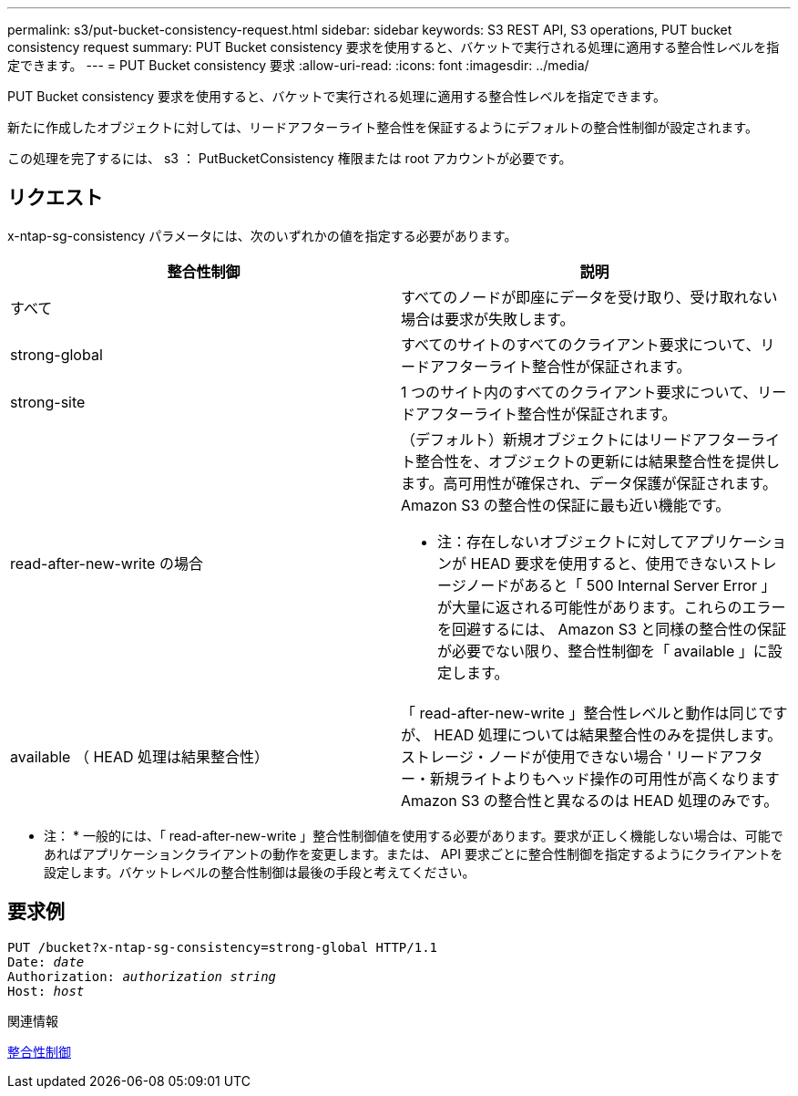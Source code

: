 ---
permalink: s3/put-bucket-consistency-request.html 
sidebar: sidebar 
keywords: S3 REST API, S3 operations, PUT bucket consistency request 
summary: PUT Bucket consistency 要求を使用すると、バケットで実行される処理に適用する整合性レベルを指定できます。 
---
= PUT Bucket consistency 要求
:allow-uri-read: 
:icons: font
:imagesdir: ../media/


[role="lead"]
PUT Bucket consistency 要求を使用すると、バケットで実行される処理に適用する整合性レベルを指定できます。

新たに作成したオブジェクトに対しては、リードアフターライト整合性を保証するようにデフォルトの整合性制御が設定されます。

この処理を完了するには、 s3 ： PutBucketConsistency 権限または root アカウントが必要です。



== リクエスト

x-ntap-sg-consistency パラメータには、次のいずれかの値を指定する必要があります。

|===
| 整合性制御 | 説明 


 a| 
すべて
 a| 
すべてのノードが即座にデータを受け取り、受け取れない場合は要求が失敗します。



 a| 
strong-global
 a| 
すべてのサイトのすべてのクライアント要求について、リードアフターライト整合性が保証されます。



 a| 
strong-site
 a| 
1 つのサイト内のすべてのクライアント要求について、リードアフターライト整合性が保証されます。



 a| 
read-after-new-write の場合
 a| 
（デフォルト）新規オブジェクトにはリードアフターライト整合性を、オブジェクトの更新には結果整合性を提供します。高可用性が確保され、データ保護が保証されます。Amazon S3 の整合性の保証に最も近い機能です。

* 注：存在しないオブジェクトに対してアプリケーションが HEAD 要求を使用すると、使用できないストレージノードがあると「 500 Internal Server Error 」が大量に返される可能性があります。これらのエラーを回避するには、 Amazon S3 と同様の整合性の保証が必要でない限り、整合性制御を「 available 」に設定します。



 a| 
available （ HEAD 処理は結果整合性）
 a| 
「 read-after-new-write 」整合性レベルと動作は同じですが、 HEAD 処理については結果整合性のみを提供します。ストレージ・ノードが使用できない場合 ' リードアフター・新規ライトよりもヘッド操作の可用性が高くなりますAmazon S3 の整合性と異なるのは HEAD 処理のみです。

|===
* 注： * 一般的には、「 read-after-new-write 」整合性制御値を使用する必要があります。要求が正しく機能しない場合は、可能であればアプリケーションクライアントの動作を変更します。または、 API 要求ごとに整合性制御を指定するようにクライアントを設定します。バケットレベルの整合性制御は最後の手段と考えてください。



== 要求例

[source, subs="specialcharacters,quotes"]
----
PUT /bucket?x-ntap-sg-consistency=strong-global HTTP/1.1
Date: _date_
Authorization: _authorization string_
Host: _host_
----
.関連情報
xref:consistency-controls.adoc[整合性制御]
